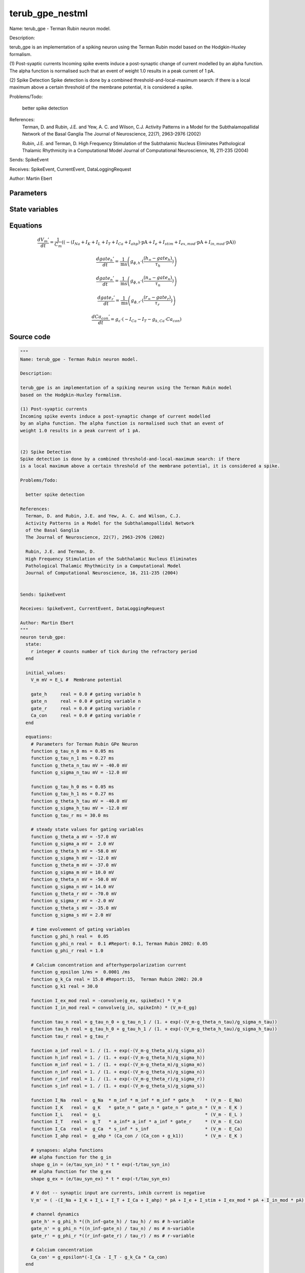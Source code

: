 terub_gpe_nestml
################

Name: terub_gpe - Terman Rubin neuron model.

Description:

terub_gpe is an implementation of a spiking neuron using the Terman Rubin model
based on the Hodgkin-Huxley formalism.

(1) Post-syaptic currents
Incoming spike events induce a post-synaptic change of current modelled
by an alpha function. The alpha function is normalised such that an event of
weight 1.0 results in a peak current of 1 pA.


(2) Spike Detection
Spike detection is done by a combined threshold-and-local-maximum search: if there
is a local maximum above a certain threshold of the membrane potential, it is considered a spike.

Problems/Todo:

  better spike detection

References:
  Terman, D. and Rubin, J.E. and Yew, A. C. and Wilson, C.J.
  Activity Patterns in a Model for the Subthalamopallidal Network
  of the Basal Ganglia
  The Journal of Neuroscience, 22(7), 2963-2976 (2002)

  Rubin, J.E. and Terman, D.
  High Frequency Stimulation of the Subthalamic Nucleus Eliminates
  Pathological Thalamic Rhythmicity in a Computational Model
  Journal of Computational Neuroscience, 16, 211-235 (2004)


Sends: SpikeEvent

Receives: SpikeEvent, CurrentEvent, DataLoggingRequest

Author: Martin Ebert



Parameters
++++++++++



.. csv-table::
    :header: "Name", "Physical unit", "Default value", "Description"
    :widths: auto    
    "E_L", "mV", "-55mV", "Resting membrane potential."    
    "g_L", "nS", "0.1nS", "Leak conductance."    
    "C_m", "pF", "1.0pF", "Capacity of the membrane."    
    "E_Na", "mV", "55mV", "Sodium reversal potential."    
    "g_Na", "nS", "120nS", "Sodium peak conductance."    
    "E_K", "mV", "-80.0mV", "Potassium reversal potential."    
    "g_K", "nS", "30.0nS", "Potassium peak conductance."    
    "E_Ca", "mV", "120mV", "Calcium reversal potential."    
    "g_Ca", "nS", "0.15nS", "Calcium peak conductance."    
    "g_T", "nS", "0.5nS", "T-type Calcium channel peak conductance."    
    "g_ahp", "nS", "30nS", "afterpolarization current peak conductance."    
    "tau_syn_ex", "ms", "1.0ms", "Rise time of the excitatory synaptic alpha function."    
    "tau_syn_in", "ms", "12.5ms", "Rise time of the inhibitory synaptic alpha function."    
    "E_gg", "mV", "-100mV", "reversal potential for inhibitory input (from GPe"    
    "t_ref", "ms", "2ms", "refractory time"    
    "I_e", "pA", "0pA", "constant external input current"




State variables
+++++++++++++++

.. csv-table::
    :header: "Name", "Physical unit", "Default value", "Description"
    :widths: auto    
    "V_m", "mV", "E_L", "Membrane potential"    
    "gate_h", "real", "0.0", "gating variable h"    
    "gate_n", "real", "0.0", "gating variable n"    
    "gate_r", "real", "0.0", "gating variable r"    
    "Ca_con", "real", "0.0", "gating variable r"




Equations
+++++++++




.. math::
   \frac{ dV_{m}' } { dt }= \frac 1 { C_{m} } \left( { (-(I_{Na} + I_{K} + I_{L} + I_{T} + I_{Ca} + I_{ahp}) \cdot \mathrm{pA} + I_{e} + I_{stim} + I_{ex,mod} \cdot \mathrm{pA} + I_{in,mod} \cdot \mathrm{pA}) } \right) 


.. math::
   \frac{ dgate_{h}' } { dt }= \frac 1 { \mathrm{ms} } \left( { g_{\phi,h} \cdot (\frac{ (h_{\infty} - gate_{h}) } { \tau_{h} }) } \right) 


.. math::
   \frac{ dgate_{n}' } { dt }= \frac 1 { \mathrm{ms} } \left( { g_{\phi,n} \cdot (\frac{ (n_{\infty} - gate_{n}) } { \tau_{n} }) } \right) 


.. math::
   \frac{ dgate_{r}' } { dt }= \frac 1 { \mathrm{ms} } \left( { g_{\phi,r} \cdot (\frac{ (r_{\infty} - gate_{r}) } { \tau_{r} }) } \right) 


.. math::
   \frac{ dCa_{con}' } { dt }= g_{\epsilon} \cdot (-I_{Ca} - I_{T} - g_{k,Ca} \cdot Ca_{con})





Source code
+++++++++++

.. code:: nestml

   """
   Name: terub_gpe - Terman Rubin neuron model.

   Description:

   terub_gpe is an implementation of a spiking neuron using the Terman Rubin model
   based on the Hodgkin-Huxley formalism.

   (1) Post-syaptic currents
   Incoming spike events induce a post-synaptic change of current modelled
   by an alpha function. The alpha function is normalised such that an event of
   weight 1.0 results in a peak current of 1 pA.


   (2) Spike Detection
   Spike detection is done by a combined threshold-and-local-maximum search: if there
   is a local maximum above a certain threshold of the membrane potential, it is considered a spike.

   Problems/Todo:

     better spike detection

   References:
     Terman, D. and Rubin, J.E. and Yew, A. C. and Wilson, C.J.
     Activity Patterns in a Model for the Subthalamopallidal Network
     of the Basal Ganglia
     The Journal of Neuroscience, 22(7), 2963-2976 (2002)

     Rubin, J.E. and Terman, D.
     High Frequency Stimulation of the Subthalamic Nucleus Eliminates
     Pathological Thalamic Rhythmicity in a Computational Model
     Journal of Computational Neuroscience, 16, 211-235 (2004)


   Sends: SpikeEvent

   Receives: SpikeEvent, CurrentEvent, DataLoggingRequest

   Author: Martin Ebert
   """
   neuron terub_gpe:
     state:
       r integer # counts number of tick during the refractory period
     end

     initial_values:
       V_m mV = E_L #  Membrane potential

       gate_h     real = 0.0 # gating variable h
       gate_n     real = 0.0 # gating variable n
       gate_r     real = 0.0 # gating variable r
       Ca_con     real = 0.0 # gating variable r
     end

     equations:
       # Parameters for Terman Rubin GPe Neuron
       function g_tau_n_0 ms = 0.05 ms
       function g_tau_n_1 ms = 0.27 ms
       function g_theta_n_tau mV = -40.0 mV
       function g_sigma_n_tau mV = -12.0 mV

       function g_tau_h_0 ms = 0.05 ms
       function g_tau_h_1 ms = 0.27 ms
       function g_theta_h_tau mV = -40.0 mV
       function g_sigma_h_tau mV = -12.0 mV
       function g_tau_r ms = 30.0 ms

       # steady state values for gating variables
       function g_theta_a mV = -57.0 mV
       function g_sigma_a mV =  2.0 mV
       function g_theta_h mV = -58.0 mV
       function g_sigma_h mV = -12.0 mV
       function g_theta_m mV = -37.0 mV
       function g_sigma_m mV = 10.0 mV
       function g_theta_n mV = -50.0 mV
       function g_sigma_n mV = 14.0 mV
       function g_theta_r mV = -70.0 mV
       function g_sigma_r mV = -2.0 mV
       function g_theta_s mV = -35.0 mV
       function g_sigma_s mV = 2.0 mV

       # time evolvement of gating variables
       function g_phi_h real =  0.05
       function g_phi_n real =  0.1 #Report: 0.1, Terman Rubin 2002: 0.05
       function g_phi_r real = 1.0

       # Calcium concentration and afterhyperpolarization current
       function g_epsilon 1/ms =  0.0001 /ms
       function g_k_Ca real = 15.0 #Report:15,  Terman Rubin 2002: 20.0
       function g_k1 real = 30.0

       function I_ex_mod real = -convolve(g_ex, spikeExc) * V_m
       function I_in_mod real = convolve(g_in, spikeInh) * (V_m-E_gg)

       function tau_n real = g_tau_n_0 + g_tau_n_1 / (1. + exp(-(V_m-g_theta_n_tau)/g_sigma_n_tau))
       function tau_h real = g_tau_h_0 + g_tau_h_1 / (1. + exp(-(V_m-g_theta_h_tau)/g_sigma_h_tau))
       function tau_r real = g_tau_r

       function a_inf real = 1. / (1. + exp(-(V_m-g_theta_a)/g_sigma_a))
       function h_inf real = 1. / (1. + exp(-(V_m-g_theta_h)/g_sigma_h))
       function m_inf real = 1. / (1. + exp(-(V_m-g_theta_m)/g_sigma_m))
       function n_inf real = 1. / (1. + exp(-(V_m-g_theta_n)/g_sigma_n))
       function r_inf real = 1. / (1. + exp(-(V_m-g_theta_r)/g_sigma_r))
       function s_inf real = 1. / (1. + exp(-(V_m-g_theta_s)/g_sigma_s))

       function I_Na  real =  g_Na  * m_inf * m_inf * m_inf * gate_h    * (V_m - E_Na)
       function I_K   real =  g_K   * gate_n * gate_n * gate_n * gate_n * (V_m - E_K )
       function I_L   real =  g_L                                       * (V_m - E_L )
       function I_T   real =  g_T   * a_inf* a_inf * a_inf * gate_r     * (V_m - E_Ca)
       function I_Ca  real =  g_Ca  * s_inf * s_inf                     * (V_m - E_Ca)
       function I_ahp real =  g_ahp * (Ca_con / (Ca_con + g_k1))        * (V_m - E_K )

       # synapses: alpha functions
       ## alpha function for the g_in
       shape g_in = (e/tau_syn_in) * t * exp(-t/tau_syn_in)
       ## alpha function for the g_ex
       shape g_ex = (e/tau_syn_ex) * t * exp(-t/tau_syn_ex)

       # V dot -- synaptic input are currents, inhib current is negative
       V_m' = ( -(I_Na + I_K + I_L + I_T + I_Ca + I_ahp) * pA + I_e + I_stim + I_ex_mod * pA + I_in_mod * pA) / C_m

       # channel dynamics
       gate_h' = g_phi_h *((h_inf-gate_h) / tau_h) / ms # h-variable
       gate_n' = g_phi_n *((n_inf-gate_n) / tau_n) / ms # n-variable
       gate_r' = g_phi_r *((r_inf-gate_r) / tau_r) / ms # r-variable

       # Calcium concentration
       Ca_con' = g_epsilon*(-I_Ca - I_T - g_k_Ca * Ca_con)
     end

     parameters:
       E_L        mV = -55 mV  # Resting membrane potential.
       g_L        nS = 0.1 nS  # Leak conductance.
       C_m        pF = 1.0 pF # Capacity of the membrane.
       E_Na       mV = 55 mV   # Sodium reversal potential.
       g_Na       nS = 120 nS # Sodium peak conductance.
       E_K        mV = -80.0 mV# Potassium reversal potential.
       g_K        nS = 30.0 nS # Potassium peak conductance.
       E_Ca       mV = 120 mV  # Calcium reversal potential.
       g_Ca       nS = 0.15 nS # Calcium peak conductance.
       g_T        nS = 0.5 nS  # T-type Calcium channel peak conductance.
       g_ahp      nS = 30 nS   # afterpolarization current peak conductance.
       tau_syn_ex ms = 1.0 ms  # Rise time of the excitatory synaptic alpha function.
       tau_syn_in ms = 12.5 ms # Rise time of the inhibitory synaptic alpha function.
       E_gg       mV = -100 mV # reversal potential for inhibitory input (from GPe)
       t_ref      ms = 2 ms    # refractory time

       # constant external input current
       I_e pA = 0 pA
     end

     internals:
       refractory_counts integer = steps(t_ref)
     end

     input:
       spikeInh nS <- inhibitory spike
       spikeExc nS <- excitatory spike
       I_stim pA <- current
     end

     output: spike

     update:
       U_old mV = V_m
       integrate_odes()

       # sending spikes: crossing 0 mV, pseudo-refractoriness and local maximum...
       if r > 0:
         r -= 1
       elif V_m > 0 mV and U_old > V_m:
         r = refractory_counts
         emit_spike()
       end

     end

   end

   """
   Name: terub_gpe_implicit - Terman Rubin neuron model.

   Description:

   terub_gpe_implicit is an implementation of a spiking neuron using the Terman Rubin model
   based on the Hodgkin-Huxley formalism.

   (1) Post-syaptic currents
   Incoming spike events induce a post-synaptic change of current modelled
   by an alpha function. The alpha function is normalised such that an event of
   weight 1.0 results in a peak current of 1 pA.


   (2) Spike Detection
   Spike detection is done by a combined threshold-and-local-maximum search: if there
   is a local maximum above a certain threshold of the membrane potential, it is considered a spike.

   Problems/Todo:

     better spike detection

   References:
     Terman, D. and Rubin, J.E. and Yew, A.C. and Wilson, C.J.
     Activity Patterns in a Model for the Subthalamopallidal Network
     of the Basal Ganglia
     The Journal of Neuroscience, 22(7), 2963-2976 (2002)

     Rubin, J.E. and Terman, D.
     High Frequency Stimulation of the Subthalamic Nucleus Eliminates
     Pathological Thalamic Rhythmicity in a Computational Model
     Journal of Computational Neuroscience, 16, 211-235 (2004)


   Sends: SpikeEvent

   Receives: SpikeEvent, CurrentEvent, DataLoggingRequest

   Author: Martin Ebert
   """
   neuron terub_gpe_implicit:
     state:
       r integer # counts number of tick during the refractory period
     end

     initial_values:
       V_m mV = E_L #  Membrane potential

       gate_h     real = 0 # gating variable h
       gate_n     real = 0 # gating variable n
       gate_r     real = 0 # gating variable r
       Ca_con     real = 0 # gating variable r

       g_in nS = 0 nS                     # Excitatory synaptic conductance
       g_in' nS/ms = nS * e / tau_syn_in  # Excitatory synaptic conductance
       g_ex nS = 0 nS                     # Inhibitory synaptic conductance
       g_ex' nS/ms = nS * e / tau_syn_ex  # Inhibitory synaptic conductance
     end

     equations:
       # Parameters for Terman Rubin GPe Neuron
       function g_tau_n_0 ms = 0.05 ms
       function g_tau_n_1 ms = 0.27 ms
       function g_theta_n_tau mV = -40.0 mV
       function g_sigma_n_tau mV = -12.0 mV

       function g_tau_h_0 ms = 0.05 ms
       function g_tau_h_1 ms = 0.27 ms
       function g_theta_h_tau mV = -40.0 mV
       function g_sigma_h_tau mV = -12.0 mV
       function g_tau_r ms = 30.0 ms

       # steady state values for gating variables
       function g_theta_a mV = -57.0 mV
       function g_sigma_a mV =  2.0 mV
       function g_theta_h mV = -58.0 mV
       function g_sigma_h mV = -12.0 mV
       function g_theta_m mV = -37.0 mV
       function g_sigma_m mV = 10.0 mV
       function g_theta_n mV = -50.0 mV
       function g_sigma_n mV = 14.0 mV
       function g_theta_r mV = -70.0 mV
       function g_sigma_r mV = -2.0 mV
       function g_theta_s mV = -35.0 mV
       function g_sigma_s mV = 2.0 mV

       # time evolvement of gating variables
       function g_phi_h real =  0.05
       function g_phi_n real =  0.1 #Report: 0.1, Terman Rubin 2002: 0.05
       function g_phi_r real = 1.0

       # Calcium concentration and afterhyperpolarization current
       function g_epsilon 1/ms =  0.0001 /ms
       function g_k_Ca real = 15.0 #Report:15,  Terman Rubin 2002: 20.0
       function g_k1 real = 30.0

       function I_ex_mod real = -convolve(g_ex, spikeExc) * V_m
       function I_in_mod real = convolve(g_in, spikeInh) * (V_m-E_gg)

       function tau_n real = g_tau_n_0 + g_tau_n_1 / (1. + exp(-(V_m-g_theta_n_tau)/g_sigma_n_tau))
       function tau_h real = g_tau_h_0 + g_tau_h_1 / (1. + exp(-(V_m-g_theta_h_tau)/g_sigma_h_tau))
       function tau_r real = g_tau_r

       function a_inf real = 1. / (1. + exp(-(V_m-g_theta_a)/g_sigma_a))
       function h_inf real = 1. / (1. + exp(-(V_m-g_theta_h)/g_sigma_h))
       function m_inf real = 1. / (1. + exp(-(V_m-g_theta_m)/g_sigma_m))
       function n_inf real = 1. / (1. + exp(-(V_m-g_theta_n)/g_sigma_n))
       function r_inf real = 1. / (1. + exp(-(V_m-g_theta_r)/g_sigma_r))
       function s_inf real = 1. / (1. + exp(-(V_m-g_theta_s)/g_sigma_s))

       function I_Na  real =  g_Na  * m_inf * m_inf * m_inf * gate_h    * (V_m - E_Na)
       function I_K   real =  g_K   * gate_n * gate_n * gate_n * gate_n * (V_m - E_K )
       function I_L   real =  g_L                                       * (V_m - E_L )
       function I_T   real =  g_T   * a_inf* a_inf * a_inf * gate_r     * (V_m - E_Ca)
       function I_Ca  real =  g_Ca  * s_inf * s_inf                     * (V_m - E_Ca)
       function I_ahp real =  g_ahp * (Ca_con / (Ca_con + g_k1))        * (V_m - E_K )

       # synapses: alpha functions
       # alpha function for the g_in
       shape g_in'' = (-2/tau_syn_in) * g_in'-(1/tau_syn_in**2) * g_in

       # alpha function for the g_ex
       shape g_ex'' = (-2/tau_syn_ex) * g_ex'-(1/tau_syn_ex**2) * g_ex

       # V dot -- synaptic input are currents, inhib current is negative
       V_m' = ( -(I_Na + I_K + I_L + I_T + I_Ca + I_ahp) * pA + I_e + I_stim + I_ex_mod * pA + I_in_mod * pA) / C_m

       # channel dynamics
       gate_h' = g_phi_h *((h_inf-gate_h) / tau_h) / ms # h-variable
       gate_n' = g_phi_n *((n_inf-gate_n) / tau_n) / ms # n-variable
       gate_r' = g_phi_r *((r_inf-gate_r) / tau_r) / ms # r-variable

       # Calcium concentration
       Ca_con' = g_epsilon*(-I_Ca - I_T - g_k_Ca * Ca_con)
     end

     parameters:
       E_L        mV = -55 mV  # Resting membrane potential.
       g_L        nS = 0.1 nS  # Leak conductance.
       C_m        pF = 1.0 pF # Capacity of the membrane.
       E_Na       mV = 55 mV   # Sodium reversal potential.
       g_Na       nS = 120 nS # Sodium peak conductance.
       E_K        mV = -80.0 mV# Potassium reversal potential.
       g_K        nS = 30.0 nS # Potassium peak conductance.
       E_Ca       mV = 120 mV  # Calcium reversal potential.
       g_Ca       nS = 0.15 nS # Calcium peak conductance.
       g_T        nS = 0.5 nS  # T-type Calcium channel peak conductance.
       g_ahp      nS = 30 nS   # afterpolarization current peak conductance.
       tau_syn_ex ms = 1.0 ms  # Rise time of the excitatory synaptic alpha function.
       tau_syn_in ms = 12.5 ms # Rise time of the inhibitory synaptic alpha function.
       E_gg       mV = -100 mV # reversal potential for inhibitory input (from GPe)
       t_ref      ms = 2 ms    # refractory time

       # constant external input current
       I_e pA = 0 pA
     end

     internals:
       refractory_counts integer = steps(t_ref)
     end

     input:
       spikeInh nS <- inhibitory spike
       spikeExc nS <- excitatory spike
       I_stim pA <- current
     end

     output: spike

     update:
       U_old mV = V_m
       integrate_odes()

       # sending spikes: crossing 0 mV, pseudo-refractoriness and local maximum...
       if r > 0:
         r -= 1
       elif V_m > 0 mV and U_old > V_m:
         r = refractory_counts
         emit_spike()
       end

     end

   end




.. footer::

   Generated at 2020-02-21 11:18:26.611690